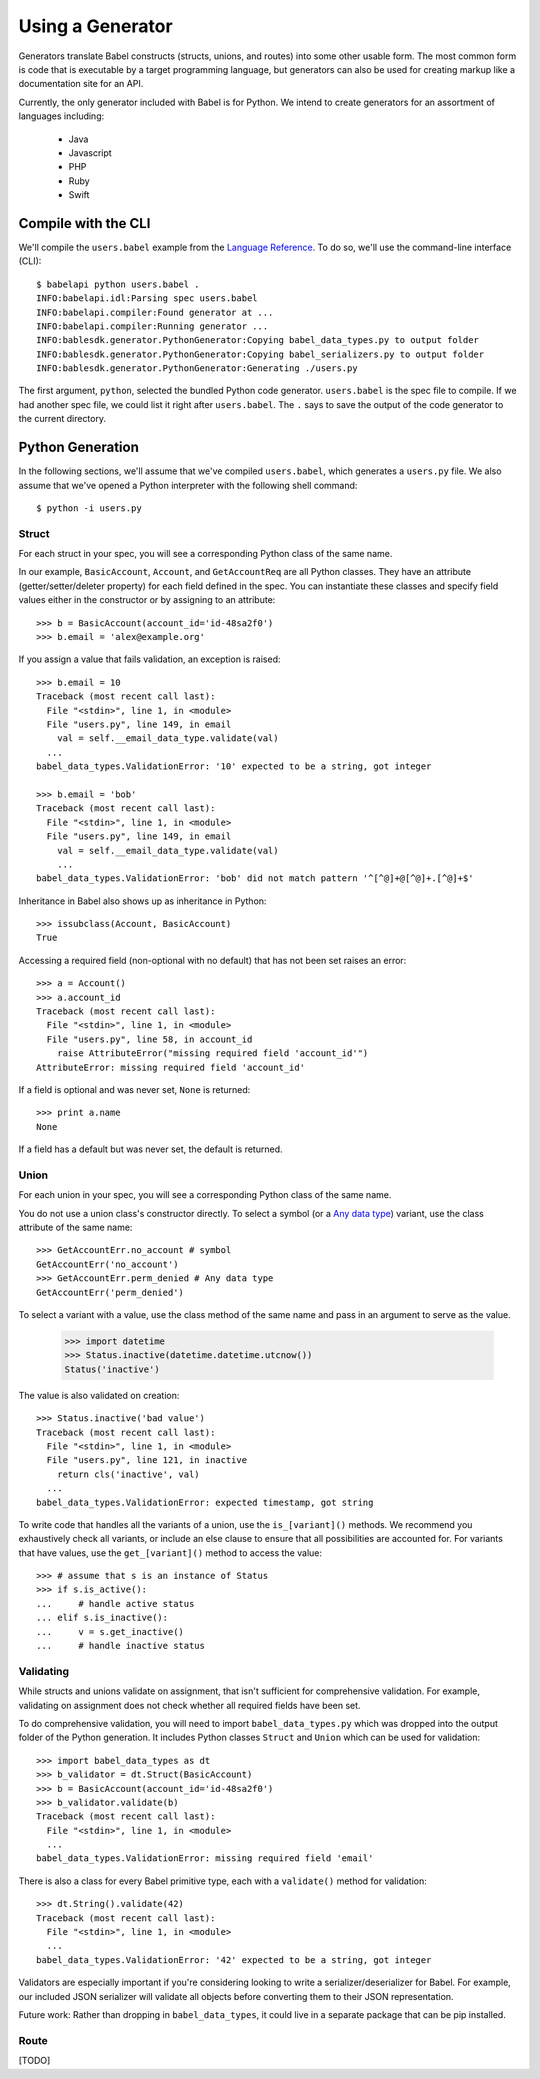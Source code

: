 *****************
Using a Generator
*****************

Generators translate Babel constructs (structs, unions, and routes) into some
other usable form. The most common form is code that is executable by a target
programming language, but generators can also be used for creating markup
like a documentation site for an API.

Currently, the only generator included with Babel is for Python. We intend to
create generators for an assortment of languages including:

    * Java
    * Javascript
    * PHP
    * Ruby
    * Swift

.. compile:

Compile with the CLI
====================

We'll compile the ``users.babel`` example from the
`Language Reference <lang_ref.rst>`_. To do so, we'll use the command-line
interface (CLI)::

    $ babelapi python users.babel .
    INFO:babelapi.idl:Parsing spec users.babel
    INFO:babelapi.compiler:Found generator at ...
    INFO:babelapi.compiler:Running generator ...
    INFO:bablesdk.generator.PythonGenerator:Copying babel_data_types.py to output folder
    INFO:bablesdk.generator.PythonGenerator:Copying babel_serializers.py to output folder
    INFO:bablesdk.generator.PythonGenerator:Generating ./users.py

The first argument, ``python``, selected the bundled Python code generator.
``users.babel`` is the spec file to compile. If we had another spec file, we
could list it right after ``users.babel``. The ``.`` says to save the output
of the code generator to the current directory.

.. python-gen:

Python Generation
=================

In the following sections, we'll assume that we've compiled ``users.babel``,
which generates a ``users.py`` file. We also assume that we've opened a Python
interpreter with the following shell command::

    $ python -i users.py

Struct
------

For each struct in your spec, you will see a corresponding Python class of the
same name.

In our example, ``BasicAccount``, ``Account``, and ``GetAccountReq`` are all
Python classes. They have an attribute (getter/setter/deleter property) for
each field defined in the spec. You can instantiate these classes and specify
field values either in the constructor or by assigning to an attribute::

    >>> b = BasicAccount(account_id='id-48sa2f0')
    >>> b.email = 'alex@example.org'

If you assign a value that fails validation, an exception is raised::

    >>> b.email = 10
    Traceback (most recent call last):
      File "<stdin>", line 1, in <module>
      File "users.py", line 149, in email
        val = self.__email_data_type.validate(val)
      ...
    babel_data_types.ValidationError: '10' expected to be a string, got integer

    >>> b.email = 'bob'
    Traceback (most recent call last):
      File "<stdin>", line 1, in <module>
      File "users.py", line 149, in email
        val = self.__email_data_type.validate(val)
        ...
    babel_data_types.ValidationError: 'bob' did not match pattern '^[^@]+@[^@]+.[^@]+$'

Inheritance in Babel also shows up as inheritance in Python::

    >>> issubclass(Account, BasicAccount)
    True

Accessing a required field (non-optional with no default) that has not been set
raises an error::

    >>> a = Account()
    >>> a.account_id
    Traceback (most recent call last):
      File "<stdin>", line 1, in <module>
      File "users.py", line 58, in account_id
        raise AttributeError("missing required field 'account_id'")
    AttributeError: missing required field 'account_id'

If a field is optional and was never set, ``None`` is returned::

    >>> print a.name
    None

If a field has a default but was never set, the default is returned.

Union
-----

For each union in your spec, you will see a corresponding Python class of the
same name.

You do not use a union class's constructor directly. To select a symbol (or a
`Any data type <lang_ref.rst#union-any>`_) variant, use the class attribute of
the same name::

    >>> GetAccountErr.no_account # symbol
    GetAccountErr('no_account')
    >>> GetAccountErr.perm_denied # Any data type
    GetAccountErr('perm_denied')

To select a variant with a value, use the class method of the same name and
pass in an argument to serve as the value.

    >>> import datetime
    >>> Status.inactive(datetime.datetime.utcnow())
    Status('inactive')

The value is also validated on creation::

    >>> Status.inactive('bad value')
    Traceback (most recent call last):
      File "<stdin>", line 1, in <module>
      File "users.py", line 121, in inactive
        return cls('inactive', val)
      ...
    babel_data_types.ValidationError: expected timestamp, got string

To write code that handles all the variants of a union, use the
``is_[variant]()`` methods. We recommend you exhaustively check all variants,
or include an else clause to ensure that all possibilities are accounted for.
For variants that have values, use the ``get_[variant]()`` method to access
the value::

    >>> # assume that s is an instance of Status
    >>> if s.is_active():
    ...     # handle active status
    ... elif s.is_inactive():
    ...     v = s.get_inactive()
    ...     # handle inactive status

Validating
----------

While structs and unions validate on assignment, that isn't sufficient for
comprehensive validation. For example, validating on assignment does not check
whether all required fields have been set.

To do comprehensive validation, you will need to import ``babel_data_types.py``
which was dropped into the output folder of the Python generation. It includes
Python classes ``Struct`` and ``Union`` which can be used for validation::

    >>> import babel_data_types as dt
    >>> b_validator = dt.Struct(BasicAccount)
    >>> b = BasicAccount(account_id='id-48sa2f0')
    >>> b_validator.validate(b)
    Traceback (most recent call last):
      File "<stdin>", line 1, in <module>
      ...
    babel_data_types.ValidationError: missing required field 'email'

There is also a class for every Babel primitive type, each with a
``validate()`` method for validation::

    >>> dt.String().validate(42)
    Traceback (most recent call last):
      File "<stdin>", line 1, in <module>
      ...
    babel_data_types.ValidationError: '42' expected to be a string, got integer

Validators are especially important if you're considering looking to write a
serializer/deserializer for Babel. For example, our included JSON serializer
will validate all objects before converting them to their JSON representation.

Future work: Rather than dropping in ``babel_data_types``, it could live in a
separate package that can be pip installed.

Route
-----

[TODO]

